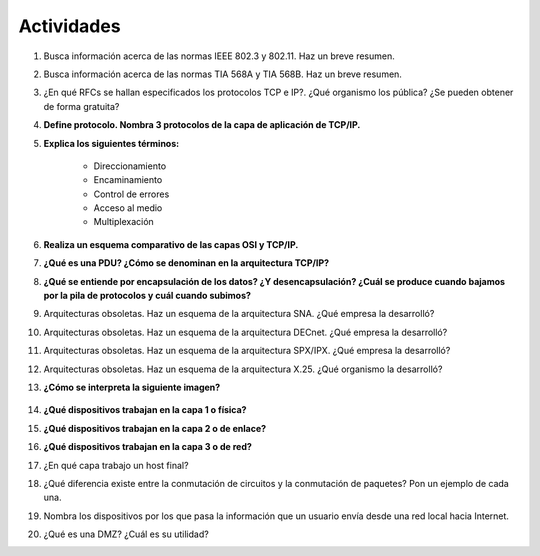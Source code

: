 Actividades
===========

1. Busca información acerca de las normas IEEE 802.3 y 802.11. Haz un breve resumen.


#. Busca información acerca de las normas TIA 568A y TIA 568B. Haz un breve resumen.


#. ¿En qué RFCs se hallan especificados los protocolos TCP e IP?. ¿Qué organismo los pública? ¿Se pueden obtener de forma gratuita?


#. **Define protocolo. Nombra 3 protocolos de la capa de aplicación de TCP/IP.**


#. **Explica los siguientes términos:**

	- Direccionamiento
	- Encaminamiento
	- Control de errores
	- Acceso al medio
	- Multiplexación

#. **Realiza un esquema comparativo de las capas OSI y TCP/IP.**


#. **¿Qué es una PDU? ¿Cómo se denominan en la arquitectura TCP/IP?**

#. **¿Qué se entiende por encapsulación de los datos? ¿Y desencapsulación? ¿Cuál se produce cuando bajamos por la pila de protocolos y cuál cuando subimos?**


#. Arquitecturas obsoletas. Haz un esquema de la arquitectura SNA. ¿Qué empresa la desarrolló?


#. Arquitecturas obsoletas. Haz un esquema de la arquitectura DECnet. ¿Qué empresa la desarrolló?


#. Arquitecturas obsoletas. Haz un esquema de la arquitectura SPX/IPX. ¿Qué empresa la desarrolló?


#. Arquitecturas obsoletas. Haz un esquema de la arquitectura X.25. ¿Qué organismo la desarrolló?


#. **¿Cómo se interpreta la siguiente imagen?**

	.. image:: images/tema02-032.png  


#. **¿Qué dispositivos trabajan en la capa 1 o física?**


#. **¿Qué dispositivos trabajan en la capa 2 o de enlace?**


#. **¿Qué dispositivos trabajan en la capa 3 o de red?**


#. ¿En qué capa trabajo un host final?


#. ¿Qué diferencia existe entre la conmutación de circuitos y la conmutación de paquetes? Pon un ejemplo de cada una.


#. Nombra los dispositivos por los que pasa la información que un usuario envía desde una red local hacia Internet.


#. ¿Qué es una DMZ? ¿Cuál es su utilidad?
